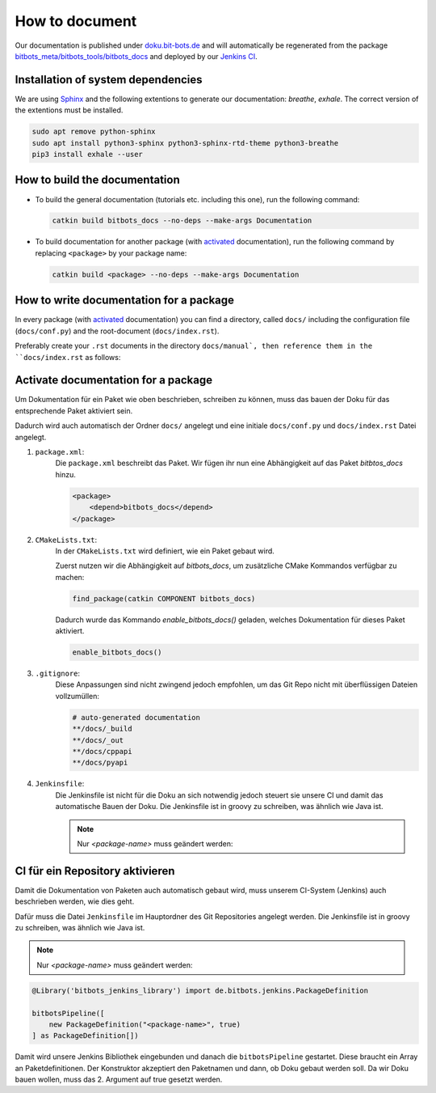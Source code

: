 ===============
How to document
===============

Our documentation is published under  `doku.bit-bots.de <http://doku.bit-bots.de>`_ and will automatically be regenerated from the package `bitbots_meta/bitbots_tools/bitbots_docs <https://github.com/bit-bots/bitbots_tools/tree/master/bitbots_docs>`_ and deployed by our `Jenkins CI <http://ci.bit-bots.de>`_.

Installation of system dependencies
===================================

We are using `Sphinx <https://www.sphinx-doc.org/>`_ and the following extentions to generate our documentation: `breathe`, `exhale`.
The correct version of the extentions must be installed.

.. code-block:: bash

        sudo apt remove python-sphinx
        sudo apt install python3-sphinx python3-sphinx-rtd-theme python3-breathe
        pip3 install exhale --user


How to build the documentation
==============================

* To build the general documentation (tutorials etc. including this one), run the following command:

  .. code-block:: bash

          catkin build bitbots_docs --no-deps --make-args Documentation

* To build documentation for another package (with `activated <_activate_docs_for_package>`_ documentation), run the following command by replacing ``<package>`` by your package name:

  .. code-block:: bash

          catkin build <package> --no-deps --make-args Documentation


How to write documentation for a package
========================================

In every package (with `activated <_activate_docs_for_package>`_ documentation) you can find a directory, called ``docs/`` including the configuration file (``docs/conf.py``) and the root-document (``docs/index.rst``).

Preferably create your ``.rst`` documents in the directory ``docs/manual`, then reference them in the ``docs/index.rst`` as follows:

    .. toctree::
        :maxdepth: 1
        :glob:
        :caption: Manuals:

        manual/*


.. _activate_docs_for_package

Activate documentation for a package
====================================




Um Dokumentation für ein Paket wie oben beschrieben, schreiben zu können, muss das bauen der Doku für das
entsprechende Paket aktiviert sein.

Dadurch wird auch automatisch der Ordner ``docs/`` angelegt und eine initiale ``docs/conf.py`` und ``docs/index.rst``
Datei angelegt.

#) ``package.xml``:
    Die ``package.xml`` beschreibt das Paket.
    Wir fügen ihr nun eine Abhängigkeit auf das Paket `bitbtos_docs` hinzu.

    .. code-block:: xml

        <package>
            <depend>bitbots_docs</depend>
        </package>

#) ``CMakeLists.txt``:
    In der ``CMakeLists.txt`` wird definiert, wie ein Paket gebaut wird.

    Zuerst nutzen wir die Abhängigkeit auf `bitbots_docs`, um zusätzliche CMake Kommandos verfügbar zu machen:

    .. code-block:: cmake

        find_package(catkin COMPONENT bitbots_docs)

    Dadurch wurde das Kommando `enable_bitbots_docs()` geladen, welches Dokumentation für dieses Paket aktiviert.

    .. code-block:: cmake

        enable_bitbots_docs()

#) ``.gitignore``:
    Diese Anpassungen sind nicht zwingend jedoch empfohlen, um das Git Repo nicht mit überflüssigen
    Dateien vollzumüllen:

    .. code-block:: text

        # auto-generated documentation
        **/docs/_build
        **/docs/_out
        **/docs/cppapi
        **/docs/pyapi

#) ``Jenkinsfile``:
    Die Jenkinsfile ist nicht für die Doku an sich notwendig jedoch steuert sie unsere CI und damit das automatische Bauen der Doku.
    Die Jenkinsfile ist in groovy zu schreiben, was ähnlich wie Java ist.

    .. seealso:: :doc:`../software/ci` for a more detailed description of how our CI works.

    .. note:: Nur `<package-name>` muss geändert werden:

    .. code-block:: groovy

CI für ein Repository aktivieren
================================

Damit die Dokumentation von Paketen auch automatisch gebaut wird, muss unserem CI-System (Jenkins) auch beschrieben
werden, wie dies geht.

.. todo:: Jenkins Dokument referenzieren

Dafür muss die Datei ``Jenkinsfile`` im Hauptordner des Git Repositories angelegt werden.
Die Jenkinsfile ist in groovy zu schreiben, was ähnlich wie Java ist.

.. note:: Nur `<package-name>` muss geändert werden:

.. code-block:: groovy

    @Library('bitbots_jenkins_library') import de.bitbots.jenkins.PackageDefinition

    bitbotsPipeline([
        new PackageDefinition("<package-name>", true)
    ] as PackageDefinition[])


Damit wird unsere Jenkins Bibliothek eingebunden und danach die ``bitbotsPipeline`` gestartet.
Diese braucht ein Array an Paketdefinitionen.
Der Konstruktor akzeptiert den Paketnamen und dann, ob Doku gebaut werden soll.
Da wir Doku bauen wollen, muss das 2. Argument auf true gesetzt werden.
